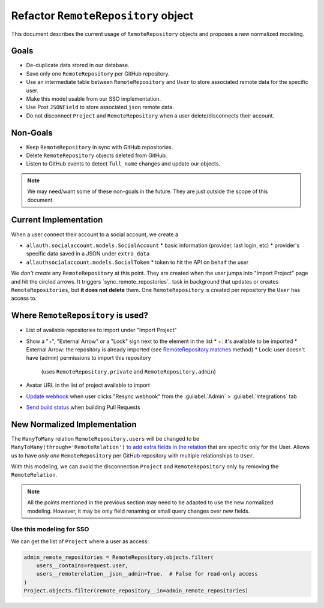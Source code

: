 ======================================
 Refactor ``RemoteRepository`` object
======================================


This document describes the current usage of ``RemoteRepository`` objects and proposes a new normalized modeling.


Goals
=====

* De-duplicate data stored in our database.
* Save only one ``RemoteRepository`` per GitHub repository.
* Use an intermediate table between ``RemoteRepository`` and ``User`` to store associated remote data for the specific user.
* Make this model usable from our SSO implementation.
* Use Post ``JSONField`` to store associated ``json`` remote data.
* Do not disconnect ``Project`` and ``RemoteRepository`` when a user delete/disconnects their account.


Non-Goals
=========

* Keep ``RemoteRepository`` in sync with GitHub repositories.
* Delete ``RemoteRepository`` objects deleted from GitHub.
* Listen to GitHub events to detect ``full_name`` changes and update our objects.

.. note::

   We may need/want some of these non-goals in the future.
   They are just outside the scope of this document.


Current Implementation
======================

When a user connect their account to a social account, we create a

* ``allauth.socialaccount.models.SocialAccount``
  * basic information (provider, last login, etc)
  * provider's specific data saved in a JSON under ``extra_data``
* ``allauthsocialaccount.models.SocialToken``
  * token to hit the API on behalf the user


We *don't create* any ``RemoteRepository`` at this point.
They are created when the user jumps into "Import Project" page and hit the circled arrows.
It triggers `sync_remote_repostories`_ task in background that updates or creates ``RemoteRepositories``,
but **it does not delete** them.
One ``RemoteRepository`` is created per repository the ``User`` has access to.

.. _sync_remote_repositoies: https://github.com/readthedocs/readthedocs.org/blob/56253cb786945c9fe53a034a4433f10672ae8a4f/readthedocs/oauth/tasks.py#L25-L43


Where ``RemoteRepository`` is used?
===================================

* List of available repositories to import under "Import Project"
* Show a "+", "External Arrow" or a "Lock" sign next to the element in the list
  * +: it's available to be imported
  * External Arrow: the repository is already imported (see `RemoteRepository.matches`_ method)
  * Lock: user doesn't have (admin) permissions to import this repository
    (uses ``RemoteRepository.private`` and ``RemoteRepository.admin``)
* Avatar URL in the list of project available to import
* `Update webhook`_ when user clicks "Resync webhook" from the :guilabel:`Admin` > :guilabel:`Integrations` tab
* `Send build status`_ when building Pull Requests


.. _RemoteRepository.matches: https://github.com/readthedocs/readthedocs.org/blob/56253cb786945c9fe53a034a4433f10672ae8a4f/readthedocs/oauth/models.py#L182-L204
.. _Update webhook: https://github.com/readthedocs/readthedocs.org/blob/56253cb786945c9fe53a034a4433f10672ae8a4f/readthedocs/oauth/utils.py#L26-L62
.. _Send build status: https://github.com/readthedocs/readthedocs.org/blob/56253cb786945c9fe53a034a4433f10672ae8a4f/readthedocs/projects/tasks.py#L1852-L1956


New Normalized Implementation
=============================

The ``ManyToMany`` relation ``RemoteRepository.users`` will be changed to be ``ManyToMany(through='RemoteRelation')``
`to add extra fields in the relation`_ that are specific only for the User.
Allows us to have *only one* ``RemoteRepository`` per GitHub repository with multiple relationships to ``User``.

.. _to add extra fields in the relation: https://docs.djangoproject.com/en/2.2/topics/db/models/#extra-fields-on-many-to-many-relationships

With this modeling, we can avoid the disconnection ``Project`` and ``RemoteRepository`` only by removing the ``RemoteRelation``.

.. note::

   All the points mentioned in the previous section may need to be adapted to use the new normalized modeling.
   However, it may be only field renaming or small query changes over new fields.


Use this modeling for SSO
-------------------------

We can get the list of ``Project`` where a user as access:

.. code-block:: python

   admin_remote_repositories = RemoteRepository.objects.filter(
       users__contains=request.user,
       users__remoterelation__json__admin=True,  # False for read-only access
   )
   Project.objects.filter(remote_repository__in=admin_remote_repositories)
